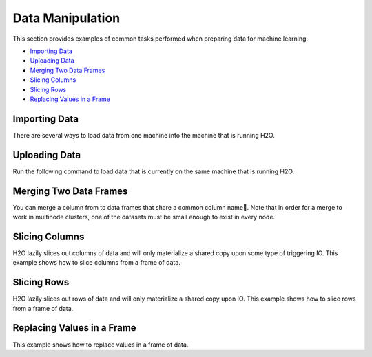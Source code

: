 Data Manipulation
=================

This section provides examples of common tasks performed when preparing data for machine learning. 

-  `Importing Data`_
-  `Uploading Data`_
-  `Merging Two Data Frames`_
-  `Slicing Columns`_
-  `Slicing Rows`_
-  `Replacing Values in a Frame`_


Importing Data
--------------

There are several ways to load data from one machine into the machine that is running H2O. 

.. example-code::
   .. code-block:: h2o-r
	
	 # To import small iris data file from H2O’s package:
	 library(h2o)
	 h2o.init()
	 irisPath = system.file("extdata", "iris.csv", package="h2o")
	 iris.hex = h2o.importFile(path = irisPath, destination_frame = iris.hex")
 	
	 # To import an entire folder of files as one data object:
	 library(h2o)
	 h2o.init()
	 pathToFolder = "/Users/data/airlines/"
	 airlines.hex = h2o.importFile(path = pathToFolder, destination_frame = "airlines.hex")
	  
	 # To import from HDFS:
	 library(h2o)
	 h2o.init()
	 airlinesURL = "https://s3.amazonaws.com/h2o-airlines-unpacked/allyears2k.csv" 
	 airlines.hex = h2o.importFile(path = airlinesURL, destination_frame = "airlines.hex")
	  
   .. code-block:: h2o-python
   
	  import h2o
	  h2o.init()
	  path = "/Users/data/iris/allyears2k.csv"
	  df = h2o.import_file(path=path)



Uploading Data
--------------

Run the following command to load data that is currently on the same machine that is running H2O. 

.. example-code::
   .. code-block:: h2o-r
	
	  library(h2o)
	  h2o.init()
	  irisPath = system.file("extdata", "iris.csv", package="h2o")
	  iris.hex = h2o.uploadFile(path = irisPath, destination_frame = iris.hex")
	  
   .. code-block:: h2o-python
   
	   import h2o
	   h2o.init()
	   df = h2o.upload_file("../../SmallData/iris.csv")


Merging Two Data Frames
-----------------------

You can merge a column from to data frames that share a common column name. 
Note that in order for a merge to work in multinode clusters, one of the datasets must be small enough to exist in every node.  


.. example-code::
   .. code-block:: h2o-r
   
	# Currently, this function only supports `all.x = TRUE`. All other permutations will fail.
	
	 h2o.init()
	 left <- data.frame(fruit = c('apple','orange','banana','lemon','strawberry','blueberry'),
	 color = c('red','orange','yellow','yellow','red','blue'))
	 right <- data.frame(fruit = c('apple','orange','banana','lemon','strawberry','watermelon'),
	 citrus = c(FALSE, TRUE, FALSE, TRUE, FALSE, FALSE))
	 l.hex <- as.h2o(left)
	 r.hex <- as.h2o(right)
	 left.hex <- h2o.merge(l.hex, r.hex, all.x = TRUE)

   .. code-block:: h2o-python
   
	 # Combine the 'n' column from two datasets 
	 
	 h2o.init()
	 df10 = h2o.H2OFrame.from_python({'A':['Hello', 'World', 'Welcome', 'To', 'H2O', 'World'], 'n': [0,1,2,3,4,5]})
	 df11 = h2o.H2OFrame.from_python(np.random.randint(0,10,size=100.tolist9), column_names=['n'])
	 df11.merge(df10)
	 
	 # The output is as follows:
	 
	    n      A
	 0  7    NaN
	 1  3     To
	 2  0  Hello
	 3  9    NaN
	 4  9    NaN
	 5  3     To
	 6  4    H2O
	 7  4    H2O
	 8  5  World
	 9  4    H2O
	 

Slicing Columns
---------------

H2O lazily slices out columns of data and will only materialize a shared copy upon some type of triggering IO. This example shows how to slice columns from a frame of data.

.. example-code::
   .. code-block:: h2o-r
	
	  library(h2o)
	  path <- "data/iris/iris_wheader.csv"
	  h2o.init()
	  df <- h2o.importFile(path)
 	  
	  # slice 1 column by index
	  c1 <- df[,1]
	  
	  # slice 1 column by name
	  c1_1 <- df[, "sepal_len"]
 	  
	  # slice cols by vector of indexes
	  cols <- df[, 1:4]
	  
	  # slice cols by vector of names
	  cols_1 <- df[, c("sepal_len", "sepal_wid", "petal_len", "petal_wid")]

   .. code-block:: h2o-python
   
	   import h2o
	   h2o.init()
	   path = "data/iris/iris_wheader.csv"
	   df = h2o.import_file(path=path)

	   # slice 1 column by index
	   c1 = df[:,0]

	   # slice 1 column by name
	   c1_1 = df[:, "sepal_len"]

	   # slice cols by list of indexes
	   cols = df[:, range(4)]

	   # slice cols by a list of names
	   cols_1 = df[:, ["sepal_len", "sepal_wid", "petal_len", "petal_wid"]]

Slicing Rows
------------

H2O lazily slices out rows of data and will only materialize a shared copy upon IO. This example shows how to slice rows from a frame of data.

.. example-code::
   .. code-block:: h2o-r
   
	library(h2o)
	path <- "data/iris/iris_wheader.csv"
	h2o.init()
	df <- h2o.importFile(path)

	# slice 1 row by index
	c1 <- df[15,]

	# slice a range of rows
	c1_1 <- df[25:49,]

	# slice with a boolean mask
	mask <- df[,"sepal_len"] < 4.4
	cols <- df[mask,]

	# filter out missing values
	mask <- is.na(df[,"sepal_len"])
	cols <- df[!mask,]

   .. code-block:: h2o-python

	import h2o
	h2o.init()
	path = "data/iris/iris_wheader.csv"
	df = h2o.import_file(path=path)

	# slice 1 row by index
	c1 = df[15,:]

	# slice a ramge of rows
	c1_1 = df[range(25,50,1), :]

	# slice with a boolean mask
	mask = df["sepal_len"] < 4.4
	cols = df[mask,:]

	# filter out missing values
	mask = df["sepal_len"].isna()
	cols = df[~mask,:]  # note how to perform a logical not with the '~'

Replacing Values in a Frame
-------------------------

This example shows how to replace values in a frame of data.    

.. example-code::
   .. code-block:: h2o-r
   
	library(h2o)
	path <- "data/iris/iris_wheader.csv"
	h2o.init()
	df <- h2o.importFile(path)

	# replace a single numerical datum
	df[15,3] <- 2

	# replace a single categorical datum
	# unimplemented as of 3.6.0.8 (tibshirani)

	# replace a whole column
	df[,1] <- 3*df[,1]

	# replace by row mask
	df[df[,"sepal_len"] < 4.4, "sepal_len"] <- 22  # BUG: https://	0xdata.atlassian.net/browse/PUBDEV-2520

	# replacement with ifelse
	df[,"sepal_len"] <- h2o.ifelse(df[,"sepal_len"] < 4.4, 22, df[,"sepal_len"])

	# replace missing values with 0
	df[is.na(df[,"sepal_len"]), "sepal_len"] <- 0

	# alternative with ifelse
	df[,"sepal_len"] <- h2o.ifelse(is.na(df[,"sepal_len"]), 0, df[,"sepal_len"])

   .. code-block:: h2o-python

	import h2o
	h2o.init()
	path = "data/iris/iris_wheader.csv"
	df = h2o.import_file(path=path)

	# replace a single numerical datum
	df[14,2] = 2

	# replace a single categorical datum
	# unimplemented as of 3.6.0.8 (tibshirani)

	# replace a whole column
	df[0] = 3*df[0]

	# replace by row mask
	df[df["sepal_len"] < 4.4, "sepal_len"] = 22  # BUG: https://0xdata.atlassian.net/browse/PUBDEV-2520

	# replacement with ifelse
	df["sepal_len"] = (df["sepal_len"] < 4.4).ifelse(22, df["sepal_len"])

	# replace missing values with 0
	df[df["sepal_len"].isna(), "sepal_len"] <- 0

	# alternative with ifelse
	df["sepal_len"] <- (df["sepal_len"].isna()).ifelse(0, df["sepal_len"])  
	# note the parantheses!








